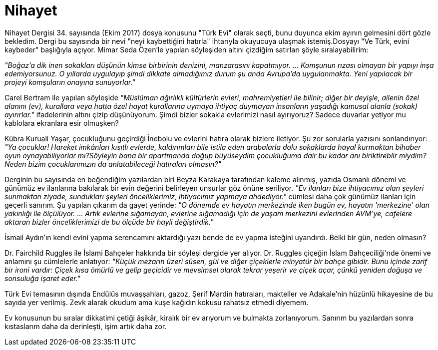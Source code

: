 = Nihayet
:hp-tags:

Nihayet Dergisi 34. sayısında (Ekim 2017) dosya konusunu "Türk Evi" olarak seçti, bunu duyunca ekim ayının gelmesini dört gözle bekledim. Dergi bu sayısında bir nevi "neyi kaybettiğini hatırla" ihtarıyla okuyucuya ulaşmak istemiş.Dosyayı "Ve Türk, evini kaybeder" başlığıyla açıyor. Mimar Seda Özen'le yapılan söyleşiden altını çizdiğim satırları şöyle sıralayabilirim: +

_"Boğaz'a dik inen sokakları düşünün kimse birbirinin denizini, manzarasını kapatmıyor. ... Komşunun rızası olmayan bir yapıyı inşa edemiyorsunuz. O yıllarda uygulayıp şimdi dikkate almadığımız durum şu anda Avrupa'da uygulanmakta. Yeni yapılacak bir projeyi komşuların onayına sunuyorlar."_ +

Carel Bertram ile yapılan söyleşide _"Müslüman ağırlıklı kültürlerin evleri, mahremiyetleri ile bilinir; diğer bir deyişle, ailenin özel alanını (ev), kurallara veya hatta özel hayat kurallarına uymaya ihtiyaç duymayan insanların yaşadığı kamusal alanla (sokak) ayırırlar."_ ifadelerinin altını çizip düşünüyorum. Şimdi bizler sokakla evlerimizi nasıl ayırıyoruz? Sadece duvarlar yetiyor mu kablolara ekranlara esir olmuşken? +

Kübra Kuruali Yaşar, çocukluğunu geçirdiği İnebolu ve evlerini hatıra olarak bizlere iletiyor. Şu zor sorularla yazısını sonlandırıyor: _"Ya çocuklar! Hareket imkânları kısıtlı evlerde, kaldırımları bile istila eden arabalarla dolu sokaklarda hayal kurmaktan bihaber oyun oynayabiliyorlar mı?Söyleyin bana bir apartmanda doğup büyüseydim çocukluğuma dair bu kadar anı biriktireblir miydim? Neden bizim çocuklarımızın da anlatabileceği hatıraları olmasın?"_ +

Derginin bu sayısında en beğendiğim yazılardan biri Beyza Karakaya tarafından kaleme alınmış, yazıda Osmanlı dönemi ve günümüz ev ilanlarına bakılarak bir evin değerini belirleyen unsurlar göz önüne seriliyor. _"Ev ilanları bize ihtiyacımız olan şeyleri sunmaktan ziyade, sundukları şeyleri önceliklerimiz, ihtiyacımız yapmaya ahdediyor."_ cümlesi daha çok günümüz ilanları için geçerli sanırım. Şu yapılan çıkarım da gayet yerinde: _"O dönemde ev hayatın merkezinde iken bugün ev, hayatın 'merkezine' olan yakınlığı ile ölçülüyor. ... Artık evlerine sığamayan, evlerine sığamadığı için de yaşam merkezini evlerinden AVM'ye, cafelere aktaran bizler önceliklerimizi de bu ölçüde bir hayli değiştirdik."_

İsmail Aydın'ın kendi evini yapma serencamını aktardığı yazı bende de ev yapma isteğini uyandırdı. Belki bir gün, neden olmasın?

Dr. Fairchild Ruggles ile  İslami Bahçeler hakkında bir söyleşi dergide yer alıyor. Dr. Ruggles çiçeğin İslam Bahçeciliği'nde önemi ve anlamını şu cümlelerle anlatıyor: _"Küçük mezarın üzeri süsen, gül ve diğer çiçeklerle minyatür bir bahçe gibidir. Bunu içinde zarif bir ironi vardır: Çiçek kısa ömürlü ve gelip geçicidir ve mevsimsel olarak tekrar yeşerir ve çiçek açar, çünkü yeniden doğuşa ve sonsuluğa işaret eder."_

Türk Evi temasının dışında Endülüs muvaşşahları, gazoz, Şerif Mardin hatıraları, makteller ve Adakale'nin hüzünlü hikayesine de bu sayıda yer verilmiş. Zevk alarak okudum ama kuşe kağıdın kokusu rahatsız etmedi diyemem. 

Ev konusunun bu sıralar dikkatimi çetiği âşikâr, kiralık bir ev arıyorum ve bulmakta zorlanıyorum. Sanırım bu yazılardan sonra kıstaslarım daha da derinleşti, işim artık daha zor.

